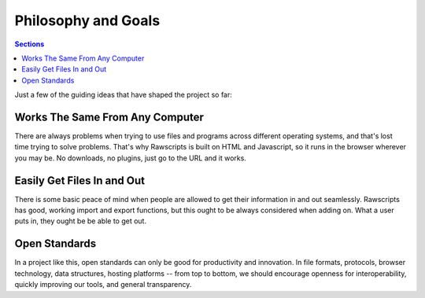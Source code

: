 ==========================
 Philosophy and Goals 
==========================

.. contents:: Sections
   :local:


Just a few of the guiding ideas that have shaped the project so far:

Works The Same From Any Computer 
================================

There are always problems when trying to use files and programs across
different operating systems, and that's lost time trying to solve
problems. That's why Rawscripts is built on HTML and Javascript, so it
runs in the browser wherever you may be. No downloads, no plugins,
just go to the URL and it works.

Easily Get Files In and Out
===========================

There is some basic peace of mind when people are allowed to get their
information in and out seamlessly. Rawscripts has good, working import
and export functions, but this ought to be always considered when
adding on. What a user puts in, they ought be be able to get out.

Open Standards
==============

In a project like this, open standards can only be good for
productivity and innovation. In file formats, protocols, browser
technology, data structures, hosting platforms -- from top to bottom,
we should encourage openness for interoperability, quickly improving
our tools, and general transparency.
